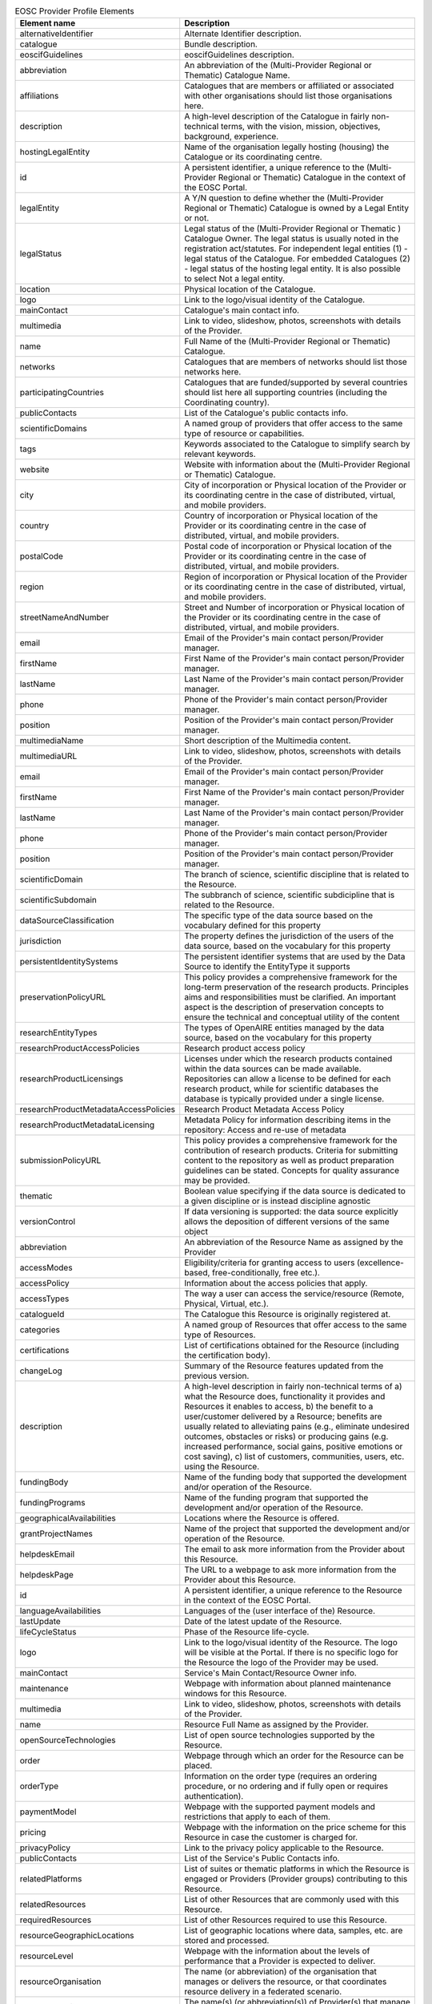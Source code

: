 

.. list-table:: EOSC Provider Profile Elements
   :widths: 25 50
   :header-rows: 1

   * - Element name
     - Description
  
   * - alternativeIdentifier 
     - Alternate Identifier description.
   * - catalogue 
     - Bundle description.
   * - eoscifGuidelines 
     - eoscifGuidelines description.
   * - abbreviation 
     - An abbreviation of the (Multi-Provider Regional or Thematic) Catalogue Name.
   * - affiliations 
     - Catalogues that are members or affiliated or associated with other organisations should list those organisations here.
   * - description 
     - A high-level description of the Catalogue in fairly non-technical terms, with the vision, mission, objectives, background, experience.
   * - hostingLegalEntity 
     - Name of the organisation legally hosting (housing) the Catalogue or its coordinating centre.
   * - id 
     - A persistent identifier, a unique reference to the (Multi-Provider Regional or Thematic) Catalogue in the context of the EOSC Portal.
   * - legalEntity 
     - A Y/N question to define whether the (Multi-Provider Regional or Thematic) Catalogue is owned by a Legal Entity or not.
   * - legalStatus 
     - Legal status of the (Multi-Provider Regional or Thematic ) Catalogue Owner. The legal status is usually noted in the registration act/statutes. For independent legal entities (1) - legal status of the Catalogue. For embedded Catalogues (2) - legal status of the hosting legal entity. It is also possible to select Not a legal entity.
   * - location 
     - Physical location of the Catalogue.
   * - logo 
     - Link to the logo/visual identity of the Catalogue.
   * - mainContact 
     - Catalogue's main contact info.
   * - multimedia 
     - Link to video, slideshow, photos, screenshots with details of the Provider.
   * - name 
     - Full Name of the (Multi-Provider Regional or Thematic) Catalogue.
   * - networks 
     - Catalogues that are members of networks should list those networks here.
   * - participatingCountries 
     - Catalogues that are funded/supported by several countries should list here all supporting countries (including the Coordinating country).
   * - publicContacts 
     - List of the Catalogue's public contacts info.
   * - scientificDomains 
     - A named group of providers that offer access to the same type of resource or capabilities.
   * - tags 
     - Keywords associated to the Catalogue to simplify search by relevant keywords.
   * - website 
     - Website with information about the (Multi-Provider Regional or Thematic) Catalogue.
   * - city 
     - City of incorporation or Physical location of the Provider or its coordinating centre in the case of distributed, virtual, and mobile providers.
   * - country 
     - Country of incorporation or Physical location of the Provider or its coordinating centre in the case of distributed, virtual, and mobile providers.
   * - postalCode 
     - Postal code of incorporation or Physical location of the Provider or its coordinating centre in the case of distributed, virtual, and mobile providers.
   * - region 
     - Region of incorporation or Physical location of the Provider or its coordinating centre in the case of distributed, virtual, and mobile providers.
   * - streetNameAndNumber 
     - Street and Number of incorporation or Physical location of the Provider or its coordinating centre in the case of distributed, virtual, and mobile providers.
   * - email 
     - Email of the Provider's main contact person/Provider manager.
   * - firstName 
     - First Name of the Provider's main contact person/Provider manager.
   * - lastName 
     - Last Name of the Provider's main contact person/Provider manager.
   * - phone 
     - Phone of the Provider's main contact person/Provider manager.
   * - position 
     - Position of the Provider's main contact person/Provider manager.
   * - multimediaName 
     - Short description of the Multimedia content.
   * - multimediaURL 
     - Link to video, slideshow, photos, screenshots with details of the Provider.
   * - email 
     - Email of the Provider's main contact person/Provider manager.
   * - firstName 
     - First Name of the Provider's main contact person/Provider manager.
   * - lastName 
     - Last Name of the Provider's main contact person/Provider manager.
   * - phone 
     - Phone of the Provider's main contact person/Provider manager.
   * - position 
     - Position of the Provider's main contact person/Provider manager.
   * - scientificDomain 
     - The branch of science, scientific discipline that is related to the Resource.
   * - scientificSubdomain 
     - The subbranch of science, scientific subdicipline that is related to the Resource.
   * - dataSourceClassification 
     - The specific type of the data source based on the vocabulary defined for this property
   * - jurisdiction 
     - The property defines the jurisdiction of the users of the data source, based on the vocabulary for this property
   * - persistentIdentitySystems 
     - The persistent identifier systems that are used by the Data Source to identify the EntityType it supports
   * - preservationPolicyURL 
     - This policy provides a comprehensive framework for the long-term preservation of the research products. Principles aims and responsibilities must be clarified. An important aspect is the description of preservation concepts to ensure the technical and conceptual utility of the content
   * - researchEntityTypes 
     - The types of OpenAIRE entities managed by the data source, based on the vocabulary for this property
   * - researchProductAccessPolicies 
     - Research product access policy
   * - researchProductLicensings 
     - Licenses under which the research products contained within the data sources can be made available. Repositories can allow a license to be defined for each research product, while for scientific databases the database is typically provided under a single license.
   * - researchProductMetadataAccessPolicies 
     - Research Product Metadata Access Policy
   * - researchProductMetadataLicensing 
     - Metadata Policy for information describing items in the repository: Access and re-use of metadata
   * - submissionPolicyURL 
     - This policy provides a comprehensive framework for the contribution of research products. Criteria for submitting content to the repository as well as product preparation guidelines can be stated. Concepts for quality assurance may be provided.
   * - thematic 
     - Boolean value specifying if the data source is dedicated to a given discipline or is instead discipline agnostic
   * - versionControl 
     - If data versioning is supported: the data source explicitly allows the deposition of different versions of the same object
   * - abbreviation 
     - An abbreviation of the Resource Name as assigned by the Provider
   * - accessModes 
     - Eligibility/criteria for granting access to users (excellence-based, free-conditionally, free etc.).
   * - accessPolicy 
     - Information about the access policies that apply.
   * - accessTypes 
     - The way a user can access the service/resource (Remote, Physical, Virtual, etc.).
   * - catalogueId 
     - The Catalogue this Resource is originally registered at.
   * - categories 
     - A named group of Resources that offer access to the same type of Resources.
   * - certifications 
     - List of certifications obtained for the Resource (including the certification body).
   * - changeLog 
     - Summary of the Resource features updated from the previous version.
   * - description 
     - A high-level description in fairly non-technical terms of a) what the Resource does, functionality it provides and Resources it enables to access, b) the benefit to a user/customer delivered by a Resource; benefits are usually related to alleviating pains (e.g., eliminate undesired outcomes, obstacles or risks) or producing gains (e.g. increased performance, social gains, positive emotions or cost saving), c) list of customers, communities, users, etc. using the Resource.
   * - fundingBody 
     - Name of the funding body that supported the development and/or operation of the Resource.
   * - fundingPrograms 
     - Name of the funding program that supported the development and/or operation of the Resource.
   * - geographicalAvailabilities 
     - Locations where the Resource is offered.
   * - grantProjectNames 
     - Name of the project that supported the development and/or operation of the Resource.
   * - helpdeskEmail 
     - The email to ask more information from the Provider about this Resource.
   * - helpdeskPage 
     - The URL to a webpage to ask more information from the Provider about this Resource.
   * - id 
     - A persistent identifier, a unique reference to the Resource in the context of the EOSC Portal.
   * - languageAvailabilities 
     - Languages of the (user interface of the) Resource.
   * - lastUpdate 
     - Date of the latest update of the Resource.
   * - lifeCycleStatus 
     - Phase of the Resource life-cycle.
   * - logo 
     - Link to the logo/visual identity of the Resource. The logo will be visible at the Portal. If there is no specific logo for the Resource the logo of the Provider may be used.
   * - mainContact 
     - Service's Main Contact/Resource Owner info.
   * - maintenance 
     - Webpage with information about planned maintenance windows for this Resource.
   * - multimedia 
     - Link to video, slideshow, photos, screenshots with details of the Provider.
   * - name 
     - Resource Full Name as assigned by the Provider.
   * - openSourceTechnologies 
     - List of open source technologies supported by the Resource.
   * - order 
     - Webpage through which an order for the Resource can be placed.
   * - orderType 
     - Information on the order type (requires an ordering procedure, or no ordering and if fully open or requires authentication).
   * - paymentModel 
     - Webpage with the supported payment models and restrictions that apply to each of them.
   * - pricing 
     - Webpage with the information on the price scheme for this Resource in case the customer is charged for.
   * - privacyPolicy 
     - Link to the privacy policy applicable to the Resource.
   * - publicContacts 
     - List of the Service's Public Contacts info.
   * - relatedPlatforms 
     - List of suites or thematic platforms in which the Resource is engaged or Providers (Provider groups) contributing to this Resource.
   * - relatedResources 
     - List of other Resources that are commonly used with this Resource.
   * - requiredResources 
     - List of other Resources required to use this Resource.
   * - resourceGeographicLocations 
     - List of geographic locations where data, samples, etc. are stored and processed.
   * - resourceLevel 
     - Webpage with the information about the levels of performance that a Provider is expected to deliver.
   * - resourceOrganisation 
     - The name (or abbreviation) of the organisation that manages or delivers the resource, or that coordinates resource delivery in a federated scenario.
   * - resourceProviders 
     - The name(s) (or abbreviation(s)) of Provider(s) that manage or deliver the Resource in federated scenarios.
   * - scientificDomains 
     - The branch of science, scientific discipline that is related to the Resource.
   * - securityContactEmail 
     - The email to contact the Provider for critical security issues about this Resource.
   * - standards 
     - List of standards supported by the Resource.
   * - statusMonitoring 
     - Webpage with monitoring information about this Resource.
   * - tagline 
     - Short catch-phrase for marketing and advertising purposes. It will be usually displayed close to the Resource name and should refer to the main value or purpose of the Resource.
   * - tags 
     - Keywords associated to the Resource to simplify search by relevant keywords.
   * - targetUsers 
     - Type of users/customers that commissions a Provider to deliver a Resource.
   * - termsOfUse 
     - Webpage describing the rules, Resource conditions and usage policy which one must agree to abide by in order to use the Resource.
   * - trainingInformation 
     - Webpage to training information on the Resource.
   * - trl 
     - The Technology Readiness Level of the Resource (to be further updated in the context of the EOSC).
   * - useCases 
     - Link to use cases supported by this Resource.
   * - userManual 
     - Link to the Resource user manual and documentation.
   * - version 
     - Version of the Resource that is in force.
   * - webpage 
     - Webpage with information about the Resource usually hosted and maintained by the Provider.
   * - persistentIdentityEntityType 
     - Specify the EntityType to which the persistent identifier is referring to.
   * - persistentIdentityEntityTypeSchemes 
     - Specify the list of persistent identifier schemes used to refer to EntityTypes.
   * - researchProductLicenseName 
     - Research product license name
   * - researchProductLicenseURL 
     - Research product license URL
   * - researchProductMetadataLicenseName 
     - Research Product Metadata License Name
   * - researchProductMetadataLicenseURL 
     - Research Product Metadata License URL
   * - category 
     - A named group of Resources that offer access to the same type of Resources
   * - subcategory 
     - A named group of Resources that offer access to the same type of Resource or capabilities, within the defined Resource Category.
   * - email 
     - Email of the Resource's main contact person/manager.
   * - firstName 
     - First Name of the Resource's main contact person/manager.
   * - lastName 
     - Last Name of the Resource's main contact person/manager.
   * - organisation 
     - The organisation to which the contact is affiliated.
   * - phone 
     - Telephone of the Resource's main contact person/manager.
   * - position 
     - Position of the Resource's main contact person/manager.
   * - email 
     - Email of the Resource's contact person or a generic email of the Provider to be displayed at the portal.
   * - firstName 
     - First Name of the Resource's contact person to be displayed at the portal.
   * - lastName 
     - Last Name of the Resource's contact person to be displayed at the portal.
   * - organisation 
     - The organisation to which the contact is affiliated.
   * - phone 
     - Telephone of the Resource's contact person to be displayed at the portal.
   * - position 
     - Position of the Resource's contact person to be displayed at the portal.
   * - useCaseName 
     - Short description of the Multimedia content.
   * - useCaseURL 
     - Link to use cases supported by this Resource.
   * - abbreviation 
     - An abbreviation of the Provider Name as assigned by the Provider.
   * - affiliations 
     - Providers that are members or affiliated or associated with other organisations should list those organisations here.
   * - areasOfActivity 
     - Basic research, Applied research or Technological development.
   * - catalogueId 
     - The Catalogue this Provider is originally registered at.
   * - certifications 
     - List of certifications obtained for the Provider (including the certification body, the certificate number or URL if available).
   * - description 
     - A high-level description of the Provider in fairly non-technical terms, with the vision, mission, objectives, background, experience.
   * - esfriDomains 
     - ESFRI domain classification.
   * - esfriType 
     - If the research infrastructure is (part of) an ESFRI project indicate how the RI participates: a) is a node of an ESFRI project, b) is an ESFRI project, c) is an ESFRI landmark, d) is not an ESFRI project or landmark.
   * - hostingLegalEntity 
     - Name of the organisation/institution legally hosting (housing) the provider/research infrastructure or its coordinating centre. A distinction is made between: (1) research infrastructures that are self-standing and have a defined and distinct legal entity, (2) research infrastructures that are embedded into another institution which is a legal entity (such as a university, a research organisation, etc.). If (1) - name of the research infrastructure, If (2) - name of the hosting organisation.
   * - id 
     - A persistent identifier, a unique reference to the Provider in the context of the EOSC Portal.
   * - legalEntity 
     - A Y/N question to define whether the Provider is a Legal Entity or not.
   * - legalStatus 
     - Legal status of the Provider. The legal status is usually noted in the registration act/statutes. For independent legal entities (1) - legal status of the Provider. For embedded providers (2) - legal status of the hosting legal entity. It is also possible to select Not a legal entity.
   * - lifeCycleStatus 
     - Current status of the Provider life-cycle.
   * - location 
     - Physical location of the Provider or its coordinating centre in the case of distributed, virtual, and mobile Providers.
   * - logo 
     - Link to the logo/visual identity of the Provider.
   * - mainContact 
     - Provider's main contact info.
   * - merilScientificDomains 
     - MERIL scientific domain / subdomain classification.
   * - multimedia 
     - Link to video, slideshow, photos, screenshots with details of the Provider.
   * - name 
     - Full Name of the Provider/Organisation offering the resource and acting as main contact point.
   * - nationalRoadmaps 
     - Provider's participation in a national roadmap.
   * - networks 
     - Providers that are members of networks should list those networks here.
   * - participatingCountries 
     - Providers/Research Infrastructures that are funded by several countries should list here all supporting countries (including the Coordinating country).
   * - publicContacts 
     - List of the Provider's public contacts info.
   * - scientificDomains 
     - A named group of providers that offer access to the same type of resource or capabilities.
   * - societalGrandChallenges 
     - Provider’s participation in the Grand Societal Challenges defined by the European Commission.
   * - structureTypes 
     - Defines the Provider structure type (single-sited, distributed, mobile, virtual, etc.).
   * - tags 
     - Keywords associated to the Provider to simplify search by relevant keywords.
   * - website 
     - Website with information about the Provider.
   * - merilScientificDomain 
     - MERIL scientific domain classification.
   * - merilScientificSubdomain 
     - MERIL scientific subdomain classification.
